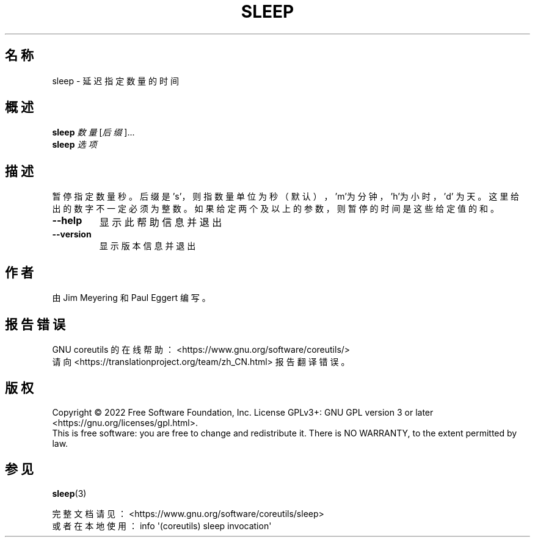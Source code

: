 .\" DO NOT MODIFY THIS FILE!  It was generated by help2man 1.48.5.
.\"*******************************************************************
.\"
.\" This file was generated with po4a. Translate the source file.
.\"
.\"*******************************************************************
.TH SLEEP 1 "September 2022" "GNU coreutils 9.1" 用户命令
.SH 名称
sleep \- 延迟指定数量的时间
.SH 概述
\fBsleep\fP \fI\,数量\/\fP[\fI\,后缀\/\fP]...
.br
\fBsleep\fP \fI\,选项\/\fP
.SH 描述
.\" Add any additional description here
.PP
暂停指定数量秒。后缀是 's'，则指数量单位为秒（默认），\&'m'为分钟，'h'为小时，'d'
为天。这里给出的数字不一定必须为整数。如果给定两个及以上的参数，则暂停的时间是这些给定值的和。
.TP 
\fB\-\-help\fP
显示此帮助信息并退出
.TP 
\fB\-\-version\fP
显示版本信息并退出
.SH 作者
由 Jim Meyering 和 Paul Eggert 编写。
.SH 报告错误
GNU coreutils 的在线帮助： <https://www.gnu.org/software/coreutils/>
.br
请向 <https://translationproject.org/team/zh_CN.html> 报告翻译错误。
.SH 版权
Copyright \(co 2022 Free Software Foundation, Inc.  License GPLv3+: GNU GPL
version 3 or later <https://gnu.org/licenses/gpl.html>.
.br
This is free software: you are free to change and redistribute it.  There is
NO WARRANTY, to the extent permitted by law.
.SH 参见
\fBsleep\fP(3)
.PP
.br
完整文档请见： <https://www.gnu.org/software/coreutils/sleep>
.br
或者在本地使用： info \(aq(coreutils) sleep invocation\(aq
